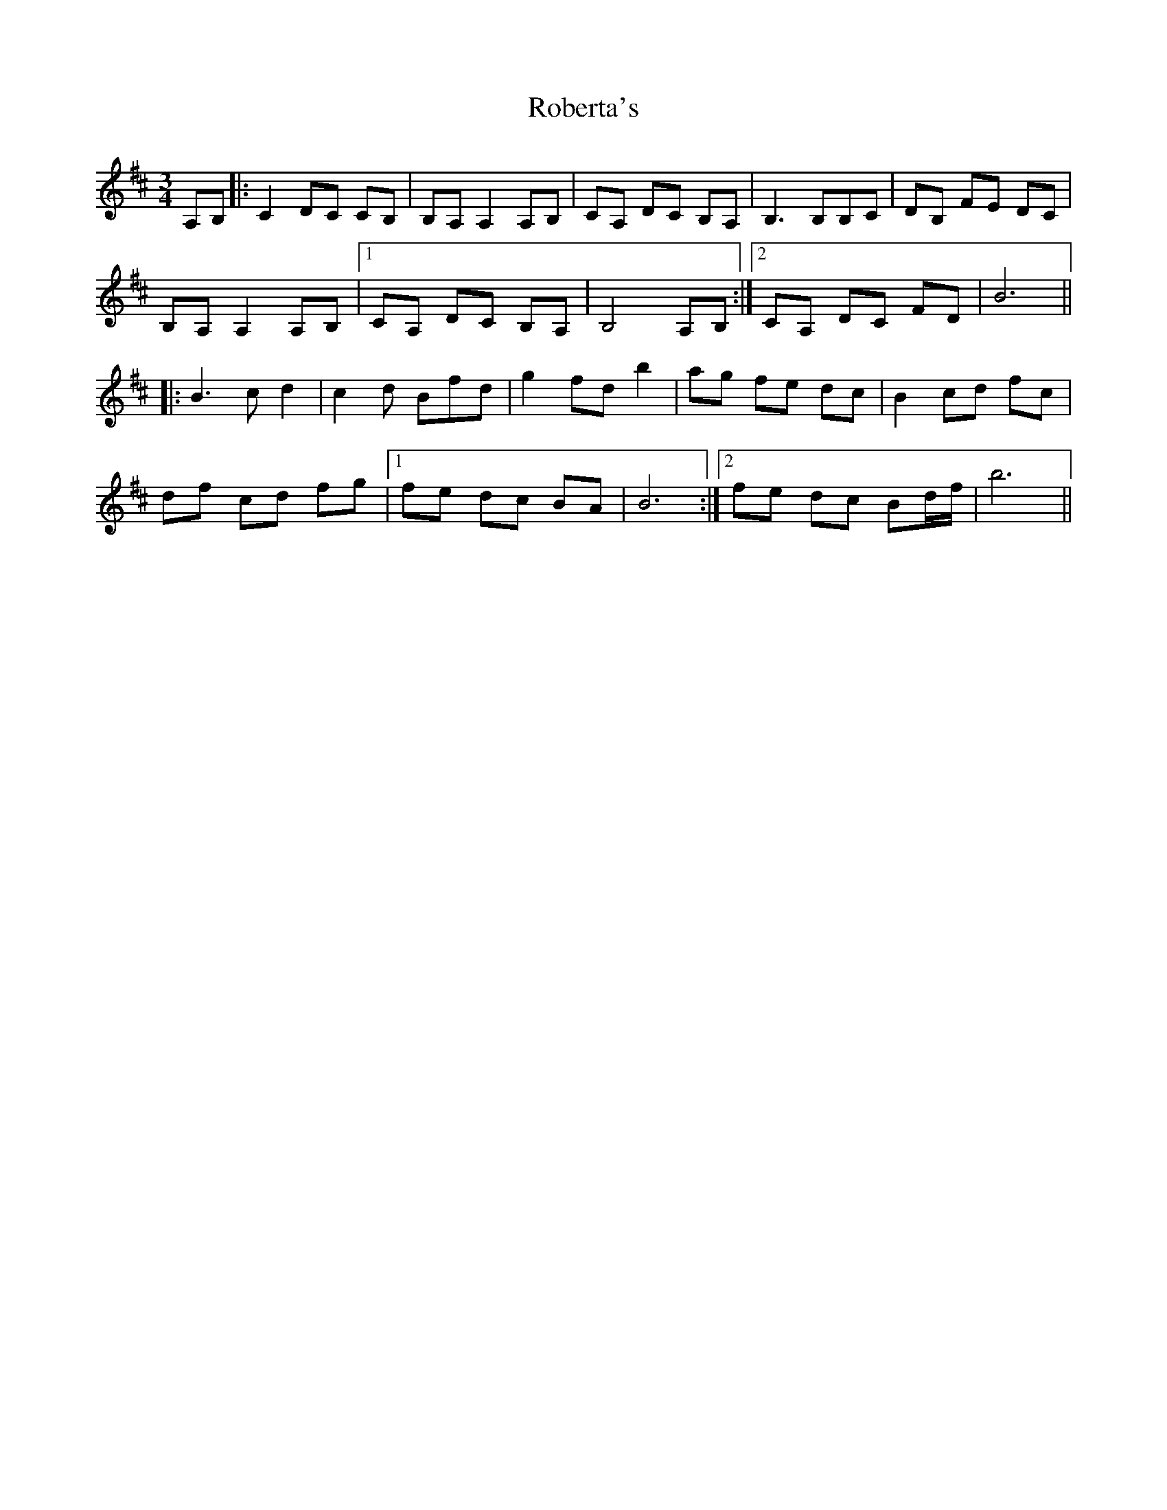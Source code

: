 X: 34877
T: Roberta's
R: waltz
M: 3/4
K: Bminor
A,B,|:C2 DC CB,|B,A, A,2 A,B,|CA, DC B,A,|B,3 B,B,C|DB, FE DC|
B,A, A,2 A,B,|1 CA, DC B,A,|B,4 A,B,:|2 CA, DC FD|B6||
|:B3 c d2|c2 d Bfd|g2 fd b2|ag fe dc|B2 cd fc|
df cd fg|1 fe dc BA|B6:|2 fe dc Bd/f/|b6||

